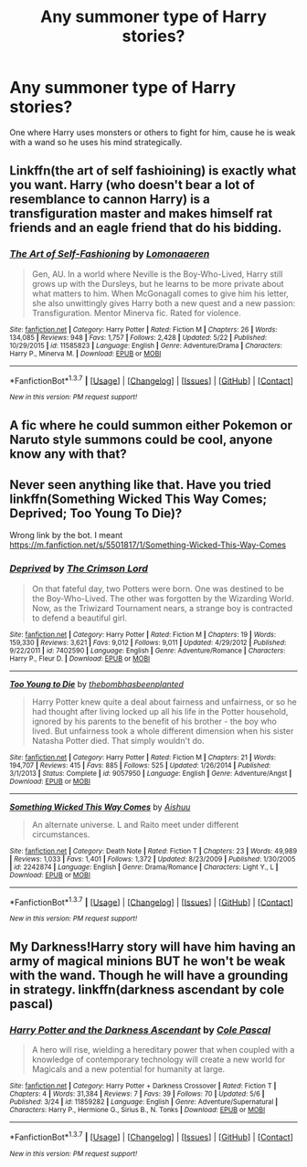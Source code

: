 #+TITLE: Any summoner type of Harry stories?

* Any summoner type of Harry stories?
:PROPERTIES:
:Score: 6
:DateUnix: 1464689970.0
:DateShort: 2016-May-31
:FlairText: Request
:END:
One where Harry uses monsters or others to fight for him, cause he is weak with a wand so he uses his mind strategically.


** Linkffn(the art of self fashioining) is exactly what you want. Harry (who doesn't bear a lot of resemblance to cannon Harry) is a transfiguration master and makes himself rat friends and an eagle friend that do his bidding.
:PROPERTIES:
:Author: Seeker0fTruth
:Score: 3
:DateUnix: 1464721085.0
:DateShort: 2016-May-31
:END:

*** [[http://www.fanfiction.net/s/11585823/1/][*/The Art of Self-Fashioning/*]] by [[https://www.fanfiction.net/u/1265079/Lomonaaeren][/Lomonaaeren/]]

#+begin_quote
  Gen, AU. In a world where Neville is the Boy-Who-Lived, Harry still grows up with the Dursleys, but he learns to be more private about what matters to him. When McGonagall comes to give him his letter, she also unwittingly gives Harry both a new quest and a new passion: Transfiguration. Mentor Minerva fic. Rated for violence.
#+end_quote

^{/Site/: [[http://www.fanfiction.net/][fanfiction.net]] *|* /Category/: Harry Potter *|* /Rated/: Fiction M *|* /Chapters/: 26 *|* /Words/: 134,085 *|* /Reviews/: 948 *|* /Favs/: 1,757 *|* /Follows/: 2,428 *|* /Updated/: 5/22 *|* /Published/: 10/29/2015 *|* /id/: 11585823 *|* /Language/: English *|* /Genre/: Adventure/Drama *|* /Characters/: Harry P., Minerva M. *|* /Download/: [[http://www.p0ody-files.com/ff_to_ebook/ffn-bot/index.php?id=11585823&source=ff&filetype=epub][EPUB]] or [[http://www.p0ody-files.com/ff_to_ebook/ffn-bot/index.php?id=11585823&source=ff&filetype=mobi][MOBI]]}

--------------

*FanfictionBot*^{1.3.7} *|* [[[https://github.com/tusing/reddit-ffn-bot/wiki/Usage][Usage]]] | [[[https://github.com/tusing/reddit-ffn-bot/wiki/Changelog][Changelog]]] | [[[https://github.com/tusing/reddit-ffn-bot/issues/][Issues]]] | [[[https://github.com/tusing/reddit-ffn-bot/][GitHub]]] | [[[https://www.reddit.com/message/compose?to=tusing][Contact]]]

^{/New in this version: PM request support!/}
:PROPERTIES:
:Author: FanfictionBot
:Score: 1
:DateUnix: 1464721122.0
:DateShort: 2016-May-31
:END:


** A fic where he could summon either Pokemon or Naruto style summons could be cool, anyone know any with that?
:PROPERTIES:
:Author: wacct3
:Score: 2
:DateUnix: 1464737392.0
:DateShort: 2016-Jun-01
:END:


** Never seen anything like that. Have you tried linkffn(Something Wicked This Way Comes; Deprived; Too Young To Die)?

Wrong link by the bot. I meant [[https://m.fanfiction.net/s/5501817/1/Something-Wicked-This-Way-Comes]]
:PROPERTIES:
:Author: Ch1pp
:Score: 1
:DateUnix: 1464707861.0
:DateShort: 2016-May-31
:END:

*** [[http://www.fanfiction.net/s/7402590/1/][*/Deprived/*]] by [[https://www.fanfiction.net/u/3269586/The-Crimson-Lord][/The Crimson Lord/]]

#+begin_quote
  On that fateful day, two Potters were born. One was destined to be the Boy-Who-Lived. The other was forgotten by the Wizarding World. Now, as the Triwizard Tournament nears, a strange boy is contracted to defend a beautiful girl.
#+end_quote

^{/Site/: [[http://www.fanfiction.net/][fanfiction.net]] *|* /Category/: Harry Potter *|* /Rated/: Fiction M *|* /Chapters/: 19 *|* /Words/: 159,330 *|* /Reviews/: 3,621 *|* /Favs/: 9,012 *|* /Follows/: 9,011 *|* /Updated/: 4/29/2012 *|* /Published/: 9/22/2011 *|* /id/: 7402590 *|* /Language/: English *|* /Genre/: Adventure/Romance *|* /Characters/: Harry P., Fleur D. *|* /Download/: [[http://www.p0ody-files.com/ff_to_ebook/ffn-bot/index.php?id=7402590&source=ff&filetype=epub][EPUB]] or [[http://www.p0ody-files.com/ff_to_ebook/ffn-bot/index.php?id=7402590&source=ff&filetype=mobi][MOBI]]}

--------------

[[http://www.fanfiction.net/s/9057950/1/][*/Too Young to Die/*]] by [[https://www.fanfiction.net/u/4573056/thebombhasbeenplanted][/thebombhasbeenplanted/]]

#+begin_quote
  Harry Potter knew quite a deal about fairness and unfairness, or so he had thought after living locked up all his life in the Potter household, ignored by his parents to the benefit of his brother - the boy who lived. But unfairness took a whole different dimension when his sister Natasha Potter died. That simply wouldn't do.
#+end_quote

^{/Site/: [[http://www.fanfiction.net/][fanfiction.net]] *|* /Category/: Harry Potter *|* /Rated/: Fiction M *|* /Chapters/: 21 *|* /Words/: 194,707 *|* /Reviews/: 415 *|* /Favs/: 885 *|* /Follows/: 525 *|* /Updated/: 1/26/2014 *|* /Published/: 3/1/2013 *|* /Status/: Complete *|* /id/: 9057950 *|* /Language/: English *|* /Genre/: Adventure/Angst *|* /Download/: [[http://www.p0ody-files.com/ff_to_ebook/ffn-bot/index.php?id=9057950&source=ff&filetype=epub][EPUB]] or [[http://www.p0ody-files.com/ff_to_ebook/ffn-bot/index.php?id=9057950&source=ff&filetype=mobi][MOBI]]}

--------------

[[http://www.fanfiction.net/s/2242874/1/][*/Something Wicked This Way Comes/*]] by [[https://www.fanfiction.net/u/182212/Aishuu][/Aishuu/]]

#+begin_quote
  An alternate universe. L and Raito meet under different circumstances.
#+end_quote

^{/Site/: [[http://www.fanfiction.net/][fanfiction.net]] *|* /Category/: Death Note *|* /Rated/: Fiction T *|* /Chapters/: 23 *|* /Words/: 49,989 *|* /Reviews/: 1,033 *|* /Favs/: 1,401 *|* /Follows/: 1,372 *|* /Updated/: 8/23/2009 *|* /Published/: 1/30/2005 *|* /id/: 2242874 *|* /Language/: English *|* /Genre/: Drama/Romance *|* /Characters/: Light Y., L *|* /Download/: [[http://www.p0ody-files.com/ff_to_ebook/ffn-bot/index.php?id=2242874&source=ff&filetype=epub][EPUB]] or [[http://www.p0ody-files.com/ff_to_ebook/ffn-bot/index.php?id=2242874&source=ff&filetype=mobi][MOBI]]}

--------------

*FanfictionBot*^{1.3.7} *|* [[[https://github.com/tusing/reddit-ffn-bot/wiki/Usage][Usage]]] | [[[https://github.com/tusing/reddit-ffn-bot/wiki/Changelog][Changelog]]] | [[[https://github.com/tusing/reddit-ffn-bot/issues/][Issues]]] | [[[https://github.com/tusing/reddit-ffn-bot/][GitHub]]] | [[[https://www.reddit.com/message/compose?to=tusing][Contact]]]

^{/New in this version: PM request support!/}
:PROPERTIES:
:Author: FanfictionBot
:Score: 1
:DateUnix: 1464707927.0
:DateShort: 2016-May-31
:END:


** My Darkness!Harry story will have him having an army of magical minions BUT he won't be weak with the wand. Though he will have a grounding in strategy. linkffn(darkness ascendant by cole pascal)
:PROPERTIES:
:Author: viol8er
:Score: 1
:DateUnix: 1464753170.0
:DateShort: 2016-Jun-01
:END:

*** [[http://www.fanfiction.net/s/11859282/1/][*/Harry Potter and the Darkness Ascendant/*]] by [[https://www.fanfiction.net/u/358482/Cole-Pascal][/Cole Pascal/]]

#+begin_quote
  A hero will rise, wielding a hereditary power that when coupled with a knowledge of contemporary technology will create a new world for Magicals and a new potential for humanity at large.
#+end_quote

^{/Site/: [[http://www.fanfiction.net/][fanfiction.net]] *|* /Category/: Harry Potter + Darkness Crossover *|* /Rated/: Fiction T *|* /Chapters/: 4 *|* /Words/: 31,384 *|* /Reviews/: 7 *|* /Favs/: 39 *|* /Follows/: 70 *|* /Updated/: 5/6 *|* /Published/: 3/24 *|* /id/: 11859282 *|* /Language/: English *|* /Genre/: Adventure/Supernatural *|* /Characters/: Harry P., Hermione G., Sirius B., N. Tonks *|* /Download/: [[http://www.p0ody-files.com/ff_to_ebook/ffn-bot/index.php?id=11859282&source=ff&filetype=epub][EPUB]] or [[http://www.p0ody-files.com/ff_to_ebook/ffn-bot/index.php?id=11859282&source=ff&filetype=mobi][MOBI]]}

--------------

*FanfictionBot*^{1.3.7} *|* [[[https://github.com/tusing/reddit-ffn-bot/wiki/Usage][Usage]]] | [[[https://github.com/tusing/reddit-ffn-bot/wiki/Changelog][Changelog]]] | [[[https://github.com/tusing/reddit-ffn-bot/issues/][Issues]]] | [[[https://github.com/tusing/reddit-ffn-bot/][GitHub]]] | [[[https://www.reddit.com/message/compose?to=tusing][Contact]]]

^{/New in this version: PM request support!/}
:PROPERTIES:
:Author: FanfictionBot
:Score: 1
:DateUnix: 1464753186.0
:DateShort: 2016-Jun-01
:END:
